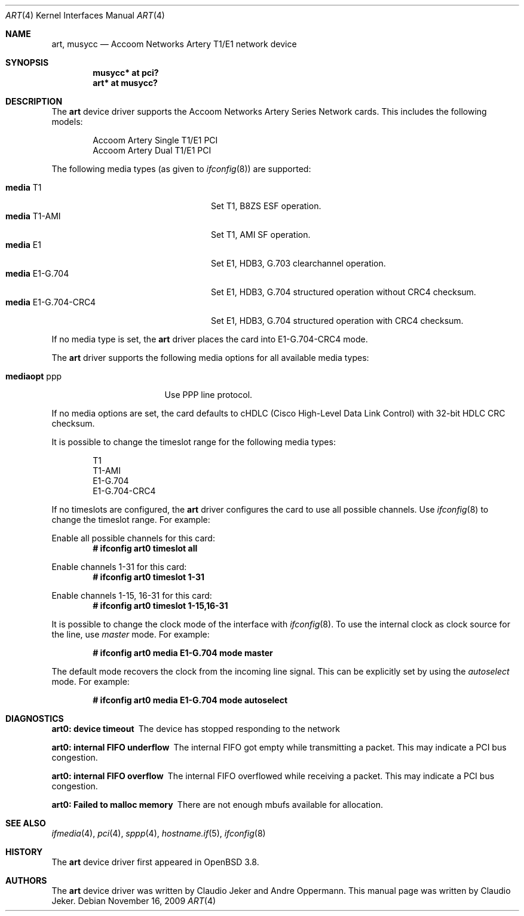 .\"	$OpenBSD: src/share/man/man4/art.4,v 1.8 2013/06/02 20:23:33 tedu Exp $
.\"
.\" Copyright (c) 2005  Internet Business Solutions AG, Zurich, Switzerland
.\" Written by: Claudio Jeker <jeker@accoom.net>
.\"
.\" Permission to use, copy, modify, and distribute this software for any
.\" purpose with or without fee is hereby granted, provided that the above
.\" copyright notice and this permission notice appear in all copies.
.\"
.\" THE SOFTWARE IS PROVIDED "AS IS" AND THE AUTHOR DISCLAIMS ALL WARRANTIES
.\" WITH REGARD TO THIS SOFTWARE INCLUDING ALL IMPLIED WARRANTIES OF
.\" MERCHANTABILITY AND FITNESS. IN NO EVENT SHALL THE AUTHOR BE LIABLE FOR
.\" ANY SPECIAL, DIRECT, INDIRECT, OR CONSEQUENTIAL DAMAGES OR ANY DAMAGES
.\" WHATSOEVER RESULTING FROM LOSS OF USE, DATA OR PROFITS, WHETHER IN AN
.\" ACTION OF CONTRACT, NEGLIGENCE OR OTHER TORTIOUS ACTION, ARISING OUT OF
.\" OR IN CONNECTION WITH THE USE OR PERFORMANCE OF THIS SOFTWARE.
.\"
.\"
.Dd $Mdocdate: November 16 2009 $
.Dt ART 4
.Os
.Sh NAME
.Nm art ,
.Nm musycc
.Nd Accoom Networks Artery T1/E1 network device
.Sh SYNOPSIS
.Cd "musycc* at pci?"
.Cd "art* at musycc?"
.Sh DESCRIPTION
The
.Nm
device driver supports the Accoom Networks Artery Series Network
cards.
This includes the following models:
.Pp
.Bl -item -offset indent -compact
.It
Accoom Artery Single T1/E1 PCI
.It
Accoom Artery Dual T1/E1 PCI
.El
.Pp
The following media types (as given to
.Xr ifconfig 8 )
are supported:
.Pp
.Bl -tag -width "media E1-G.704-CRC4" -offset 3n -compact
.It Cm media No T1
Set T1, B8ZS ESF operation.
.It Cm media No T1-AMI
Set T1, AMI SF operation.
.It Cm media No E1
Set E1, HDB3, G.703 clearchannel operation.
.It Cm media No E1-G.704
Set E1, HDB3, G.704 structured operation without CRC4 checksum.
.It Cm media No E1-G.704-CRC4
Set E1, HDB3, G.704 structured operation with CRC4 checksum.
.El
.Pp
If no media type is set, the
.Nm
driver places the card into E1-G.704-CRC4 mode.
.Pp
The
.Nm
driver supports the following media options for all available media types:
.Pp
.Bl -tag -width "mediaopt ppp" -offset 3n -compact
.It Cm mediaopt No ppp
Use PPP line protocol.
.El
.Pp
If no media options are set,
the card defaults to cHDLC (Cisco High-Level Data Link Control) with 32-bit
HDLC CRC checksum.
.Pp
It is possible to change the timeslot range for the following media types:
.Pp
.Bl -item -offset indent -compact
.It
T1
.It
T1-AMI
.It
E1-G.704
.It
E1-G.704-CRC4
.El
.Pp
If no timeslots are configured, the
.Nm
driver configures the card to use all possible channels.
Use
.Xr ifconfig 8
to change the timeslot range.
For example:
.Pp
Enable all possible channels for this card:
.Dl # ifconfig art0 timeslot all
.Pp
Enable channels 1-31 for this card:
.Dl # ifconfig art0 timeslot 1-31
.Pp
Enable channels 1-15, 16-31 for this card:
.Dl # ifconfig art0 timeslot 1-15,16-31
.Pp
It is possible to change the clock mode of the interface with
.Xr ifconfig 8 .
To use the internal clock as clock source for the line, use
.Em master
mode.
For example:
.Pp
.Dl # ifconfig art0 media E1-G.704 mode master
.Pp
The default mode recovers the clock from the incoming line signal.
This can be explicitly set by using the
.Em autoselect
mode.
For example:
.Pp
.Dl # ifconfig art0 media E1-G.704 mode autoselect
.Sh DIAGNOSTICS
.Bl -diag
.It "art0: device timeout"
The device has stopped responding to the network
.It "art0: internal FIFO underflow"
The internal FIFO got empty while transmitting a packet.
This may indicate a PCI bus congestion.
.It "art0: internal FIFO overflow"
The internal FIFO overflowed while receiving a packet.
This may indicate a PCI bus congestion.
.It "art0: Failed to malloc memory"
There are not enough mbufs available for allocation.
.El
.Sh SEE ALSO
.Xr ifmedia 4 ,
.Xr pci 4 ,
.Xr sppp 4 ,
.Xr hostname.if 5 ,
.Xr ifconfig 8
.Sh HISTORY
The
.Nm
device driver first appeared in
.Ox 3.8 .
.Sh AUTHORS
The
.Nm
device driver was written by Claudio Jeker and Andre Oppermann.
This manual page was written by Claudio Jeker.

